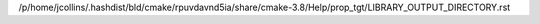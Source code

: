 /p/home/jcollins/.hashdist/bld/cmake/rpuvdavnd5ia/share/cmake-3.8/Help/prop_tgt/LIBRARY_OUTPUT_DIRECTORY.rst